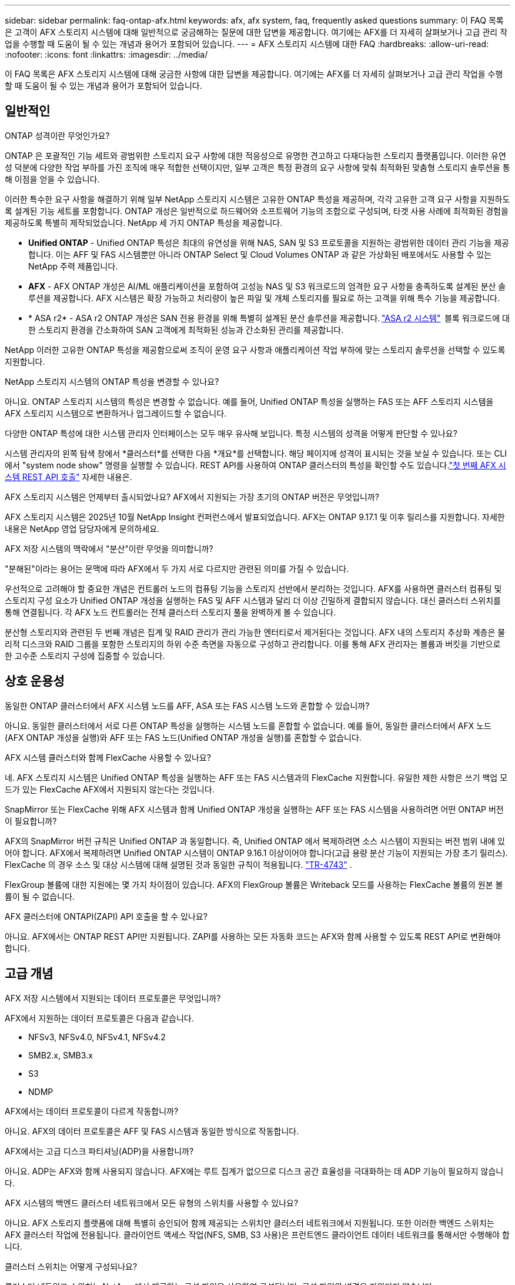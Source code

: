 ---
sidebar: sidebar 
permalink: faq-ontap-afx.html 
keywords: afx, afx system, faq, frequently asked questions 
summary: 이 FAQ 목록은 고객이 AFX 스토리지 시스템에 대해 일반적으로 궁금해하는 질문에 대한 답변을 제공합니다.  여기에는 AFX를 더 자세히 살펴보거나 고급 관리 작업을 수행할 때 도움이 될 수 있는 개념과 용어가 포함되어 있습니다. 
---
= AFX 스토리지 시스템에 대한 FAQ
:hardbreaks:
:allow-uri-read: 
:nofooter: 
:icons: font
:linkattrs: 
:imagesdir: ../media/


[role="lead"]
이 FAQ 목록은 AFX 스토리지 시스템에 대해 궁금한 사항에 대한 답변을 제공합니다.  여기에는 AFX를 더 자세히 살펴보거나 고급 관리 작업을 수행할 때 도움이 될 수 있는 개념과 용어가 포함되어 있습니다.



== 일반적인

.ONTAP 성격이란 무엇인가요?
ONTAP 은 포괄적인 기능 세트와 광범위한 스토리지 요구 사항에 대한 적응성으로 유명한 견고하고 다재다능한 스토리지 플랫폼입니다.  이러한 유연성 덕분에 다양한 작업 부하를 가진 조직에 매우 적합한 선택이지만, 일부 고객은 특정 환경의 요구 사항에 맞춰 최적화된 맞춤형 스토리지 솔루션을 통해 이점을 얻을 수 있습니다.

이러한 특수한 요구 사항을 해결하기 위해 일부 NetApp 스토리지 시스템은 고유한 ONTAP 특성을 제공하며, 각각 고유한 고객 요구 사항을 지원하도록 설계된 기능 세트를 포함합니다.  ONTAP 개성은 일반적으로 하드웨어와 소프트웨어 기능의 조합으로 구성되며, 타겟 사용 사례에 최적화된 경험을 제공하도록 특별히 제작되었습니다.  NetApp 세 가지 ONTAP 특성을 제공합니다.

* *Unified ONTAP* - Unified ONTAP 특성은 최대의 유연성을 위해 NAS, SAN 및 S3 프로토콜을 지원하는 광범위한 데이터 관리 기능을 제공합니다. 이는 AFF 및 FAS 시스템뿐만 아니라 ONTAP Select 및 Cloud Volumes ONTAP 과 같은 가상화된 배포에서도 사용할 수 있는 NetApp 주력 제품입니다.
* *AFX* - AFX ONTAP 개성은 AI/ML 애플리케이션을 포함하여 고성능 NAS 및 S3 워크로드의 엄격한 요구 사항을 충족하도록 설계된 분산 솔루션을 제공합니다. AFX 시스템은 확장 가능하고 처리량이 높은 파일 및 개체 스토리지를 필요로 하는 고객을 위해 특수 기능을 제공합니다.
* * ASA r2* - ASA r2 ONTAP 개성은 SAN 전용 환경을 위해 특별히 설계된 분산 솔루션을 제공합니다. https://docs.netapp.com/us-en/asa-r2/["ASA r2 시스템"^]  블록 워크로드에 대한 스토리지 환경을 간소화하여 SAN 고객에게 최적화된 성능과 간소화된 관리를 제공합니다.


NetApp 이러한 고유한 ONTAP 특성을 제공함으로써 조직이 운영 요구 사항과 애플리케이션 작업 부하에 맞는 스토리지 솔루션을 선택할 수 있도록 지원합니다.

.NetApp 스토리지 시스템의 ONTAP 특성을 변경할 수 있나요?
아니요. ONTAP 스토리지 시스템의 특성은 변경할 수 없습니다.  예를 들어, Unified ONTAP 특성을 실행하는 FAS 또는 AFF 스토리지 시스템을 AFX 스토리지 시스템으로 변환하거나 업그레이드할 수 없습니다.

.다양한 ONTAP 특성에 대한 시스템 관리자 인터페이스는 모두 매우 유사해 보입니다.  특정 시스템의 성격을 어떻게 판단할 수 있나요?
시스템 관리자의 왼쪽 탐색 창에서 *클러스터*를 선택한 다음 *개요*를 선택합니다.  해당 페이지에 성격이 표시되는 것을 보실 수 있습니다.  또는 CLI에서 "system node show" 명령을 실행할 수 있습니다.  REST API를 사용하여 ONTAP 클러스터의 특성을 확인할 수도 있습니다.link:./rest/first-call.html["첫 번째 AFX 시스템 REST API 호출"] 자세한 내용은.

.AFX 스토리지 시스템은 언제부터 출시되었나요? AFX에서 지원되는 가장 초기의 ONTAP 버전은 무엇입니까?
AFX 스토리지 시스템은 2025년 10월 NetApp Insight 컨퍼런스에서 발표되었습니다. AFX는 ONTAP 9.17.1 및 이후 릴리스를 지원합니다. 자세한 내용은 NetApp 영업 담당자에게 문의하세요.

.AFX 저장 시스템의 맥락에서 "분산"이란 무엇을 의미합니까?
"분해된"이라는 용어는 문맥에 따라 AFX에서 두 가지 서로 다르지만 관련된 의미를 가질 수 있습니다.

우선적으로 고려해야 할 중요한 개념은 컨트롤러 노드의 컴퓨팅 기능을 스토리지 선반에서 분리하는 것입니다.  AFX를 사용하면 클러스터 컴퓨팅 및 스토리지 구성 요소가 Unified ONTAP 개성을 실행하는 FAS 및 AFF 시스템과 달리 더 이상 긴밀하게 결합되지 않습니다.  대신 클러스터 스위치를 통해 연결됩니다.  각 AFX 노드 컨트롤러는 전체 클러스터 스토리지 풀을 완벽하게 볼 수 있습니다.

분산형 스토리지와 관련된 두 번째 개념은 집계 및 RAID 관리가 관리 가능한 엔터티로서 제거된다는 것입니다.  AFX 내의 스토리지 추상화 계층은 물리적 디스크와 RAID 그룹을 포함한 스토리지의 하위 수준 측면을 자동으로 구성하고 관리합니다.  이를 통해 AFX 관리자는 볼륨과 버킷을 기반으로 한 고수준 스토리지 구성에 집중할 수 있습니다.



== 상호 운용성

.동일한 ONTAP 클러스터에서 AFX 시스템 노드를 AFF, ASA 또는 FAS 시스템 노드와 혼합할 수 있습니까?
아니요. 동일한 클러스터에서 서로 다른 ONTAP 특성을 실행하는 시스템 노드를 혼합할 수 없습니다. 예를 들어, 동일한 클러스터에서 AFX 노드(AFX ONTAP 개성을 실행)와 AFF 또는 FAS 노드(Unified ONTAP 개성을 실행)를 혼합할 수 없습니다.

.AFX 시스템 클러스터와 함께 FlexCache 사용할 수 있나요?
네. AFX 스토리지 시스템은 Unified ONTAP 특성을 실행하는 AFF 또는 FAS 시스템과의 FlexCache 지원합니다. 유일한 제한 사항은 쓰기 백업 모드가 있는 FlexCache AFX에서 지원되지 않는다는 것입니다.

.SnapMirror 또는 FlexCache 위해 AFX 시스템과 함께 Unified ONTAP 개성을 실행하는 AFF 또는 FAS 시스템을 사용하려면 어떤 ONTAP 버전이 필요합니까?
AFX의 SnapMirror 버전 규칙은 Unified ONTAP 과 동일합니다.  즉, Unified ONTAP 에서 복제하려면 소스 시스템이 지원되는 버전 범위 내에 있어야 합니다.  AFX에서 복제하려면 Unified ONTAP 시스템이 ONTAP 9.16.1 이상이어야 합니다(고급 용량 분산 기능이 지원되는 가장 초기 릴리스).  FlexCache 의 경우 소스 및 대상 시스템에 대해 설명된 것과 동일한 규칙이 적용됩니다. https://www.netapp.com/pdf.html?item=/media/7336-tr4743.pdf["TR-4743"^] .

FlexGroup 볼륨에 대한 지원에는 몇 가지 차이점이 있습니다.  AFX의 FlexGroup 볼륨은 Writeback 모드를 사용하는 FlexCache 볼륨의 원본 볼륨이 될 수 없습니다.

.AFX 클러스터에 ONTAPI(ZAPI) API 호출을 할 수 있나요?
아니요. AFX에서는 ONTAP REST API만 지원됩니다.  ZAPI를 사용하는 모든 자동화 코드는 AFX와 함께 사용할 수 있도록 REST API로 변환해야 합니다.



== 고급 개념

.AFX 저장 시스템에서 지원되는 데이터 프로토콜은 무엇입니까?
AFX에서 지원하는 데이터 프로토콜은 다음과 같습니다.

* NFSv3, NFSv4.0, NFSv4.1, NFSv4.2
* SMB2.x, SMB3.x
* S3
* NDMP


.AFX에서는 데이터 프로토콜이 다르게 작동합니까?
아니요. AFX의 데이터 프로토콜은 AFF 및 FAS 시스템과 동일한 방식으로 작동합니다.

.AFX에서는 고급 디스크 파티셔닝(ADP)을 사용합니까?
아니요. ADP는 AFX와 함께 사용되지 않습니다.  AFX에는 루트 집계가 없으므로 디스크 공간 효율성을 극대화하는 데 ADP 기능이 필요하지 않습니다.

.AFX 시스템의 백엔드 클러스터 네트워크에서 모든 유형의 스위치를 사용할 수 있나요?
아니요. AFX 스토리지 플랫폼에 대해 특별히 승인되어 함께 제공되는 스위치만 클러스터 네트워크에서 지원됩니다. 또한 이러한 백엔드 스위치는 AFX 클러스터 작업에 전용됩니다. 클라이언트 액세스 작업(NFS, SMB, S3 사용)은 프런트엔드 클라이언트 데이터 네트워크를 통해서만 수행해야 합니다.

.클러스터 스위치는 어떻게 구성되나요?
클러스터 네트워크 스위치는 NetApp 에서 제공하는 구성 파일을 사용하여 구성됩니다. 구성 파일의 변경은 지원되지 않습니다.

.AFX 클러스터의 스토리지는 어떻게 구성되나요?
AFX 클러스터에 연결된 모든 디스크와 스토리지 쉘프는 스토리지 가용성 영역(SAZ)의 일부입니다.  각 AFX 클러스터는 여러 AFX 클러스터에서 공유할 수 없는 SAZ를 하나만 지원합니다( SnapMirror 복제 및 FlexCache 작업 제외).

모든 노드는 SAZ의 모든 스토리지를 볼 수 있습니다.  클러스터에 스토리지 선반이 추가되면 ONTAP 자동으로 디스크를 추가합니다.

.AFX에서 볼륨 이동 작업은 AFF 나 FAS 시스템과 비교했을 때 어떻게 다르게 진행됩니까?
Unified ONTAP 특성을 실행하는 AFF 및 FAS 시스템을 사용하면 클러스터 내의 한 노드 또는 집계에서 다른 노드 또는 집계로 볼륨을 중단 없이 이전할 수 있습니다. 이 작업은 SnapMirror 기술을 사용한 백그라운드 복사 작업을 통해 수행되며, 이때 새 위치에 새로운 대상 볼륨이 생성됩니다. 볼륨 크기와 클러스터 리소스 활용도에 따라 볼륨 이동이 완료되는 데 걸리는 시간이 달라질 수 있습니다.

AFX에는 집계가 없습니다.  모든 스토리지는 클러스터의 모든 노드에서 액세스할 수 있는 단일 스토리지 가용성 영역에 포함됩니다.  결과적으로 볼륨 이동은 실제로 데이터를 복사할 필요가 없습니다.  대신 모든 볼륨 이동은 노드 간 포인터 업데이트를 통해 수행됩니다.  이를 ZCVM(Zero Copy Volume Move)이라고 하며, 실제로 데이터가 복사되거나 이동되지 않기 때문에 즉시 발생합니다.  이는 기본적으로 SnapMirror 복사 없이 Unified ONTAP 에서 사용되는 볼륨 이동 프로세스와 동일합니다.

최초 AFX 릴리스에서는 볼륨은 스토리지 장애 조치 시나리오에서만 이동하며, 클러스터에서 노드가 추가되거나 제거될 때만 이동합니다. 이러한 움직임은 ONTAP 통해서만 제어됩니다.

.AFX는 SAZ 전체에서 데이터를 어디에 배치할지 어떻게 결정합니까?
AFX에는 시스템과 사용자 개체 불균형에 대응하는 ATM(자동 토폴로지 관리)이라는 기능이 포함되어 있습니다.  ATM의 주요 목적은 AFX 클러스터 전반의 거래량을 균형 있게 조절하는 것입니다.  불균형이 감지되면 내부 작업이 트리거되어 활성 노드에 데이터를 균등하게 분산합니다.  데이터는 ZCVM을 사용하여 재할당되며, 객체 메타데이터만 복사하고 업데이트하면 됩니다.
